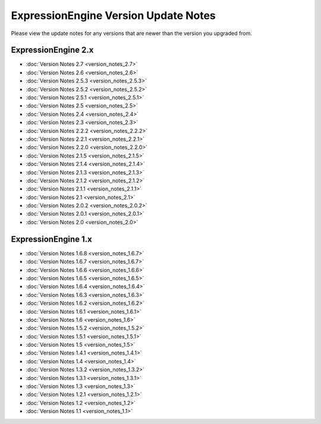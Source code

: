 ExpressionEngine Version Update Notes
=====================================

Please view the update notes for any versions that are newer than the
version you upgraded from.

ExpressionEngine 2.x
--------------------

-	:doc:`Version Notes 2.7 <version_notes_2.7>`
-	:doc:`Version Notes 2.6 <version_notes_2.6>`
-	:doc:`Version Notes 2.5.3 <version_notes_2.5.3>`
-	:doc:`Version Notes 2.5.2 <version_notes_2.5.2>`
-	:doc:`Version Notes 2.5.1 <version_notes_2.5.1>`
-	:doc:`Version Notes 2.5 <version_notes_2.5>`
-	:doc:`Version Notes 2.4 <version_notes_2.4>`
-	:doc:`Version Notes 2.3 <version_notes_2.3>`
-	:doc:`Version Notes 2.2.2 <version_notes_2.2.2>`
-	:doc:`Version Notes 2.2.1 <version_notes_2.2.1>`
-	:doc:`Version Notes 2.2.0 <version_notes_2.2.0>`
-	:doc:`Version Notes 2.1.5 <version_notes_2.1.5>`
-	:doc:`Version Notes 2.1.4 <version_notes_2.1.4>`
-	:doc:`Version Notes 2.1.3 <version_notes_2.1.3>`
-	:doc:`Version Notes 2.1.2 <version_notes_2.1.2>`
-	:doc:`Version Notes 2.1.1 <version_notes_2.1.1>`
-	:doc:`Version Notes 2.1 <version_notes_2.1>`
-	:doc:`Version Notes 2.0.2 <version_notes_2.0.2>`
-	:doc:`Version Notes 2.0.1 <version_notes_2.0.1>`
-	:doc:`Version Notes 2.0 <version_notes_2.0>`

ExpressionEngine 1.x
--------------------

-	:doc:`Version Notes 1.6.8 <version_notes_1.6.7>`
-	:doc:`Version Notes 1.6.7 <version_notes_1.6.7>`
-	:doc:`Version Notes 1.6.6 <version_notes_1.6.6>`
-	:doc:`Version Notes 1.6.5 <version_notes_1.6.5>`
-	:doc:`Version Notes 1.6.4 <version_notes_1.6.4>`
-	:doc:`Version Notes 1.6.3 <version_notes_1.6.3>`
-	:doc:`Version Notes 1.6.2 <version_notes_1.6.2>`
-	:doc:`Version Notes 1.6.1 <version_notes_1.6.1>`
-	:doc:`Version Notes 1.6 <version_notes_1.6>`
-	:doc:`Version Notes 1.5.2 <version_notes_1.5.2>`
-	:doc:`Version Notes 1.5.1 <version_notes_1.5.1>`
-	:doc:`Version Notes 1.5 <version_notes_1.5>`
-	:doc:`Version Notes 1.4.1 <version_notes_1.4.1>`
-	:doc:`Version Notes 1.4 <version_notes_1.4>`
-	:doc:`Version Notes 1.3.2 <version_notes_1.3.2>`
-	:doc:`Version Notes 1.3.1 <version_notes_1.3.1>`
-	:doc:`Version Notes 1.3 <version_notes_1.3>`
-	:doc:`Version Notes 1.2.1 <version_notes_1.2.1>`
-	:doc:`Version Notes 1.2 <version_notes_1.2>`
-	:doc:`Version Notes 1.1 <version_notes_1.1>`


